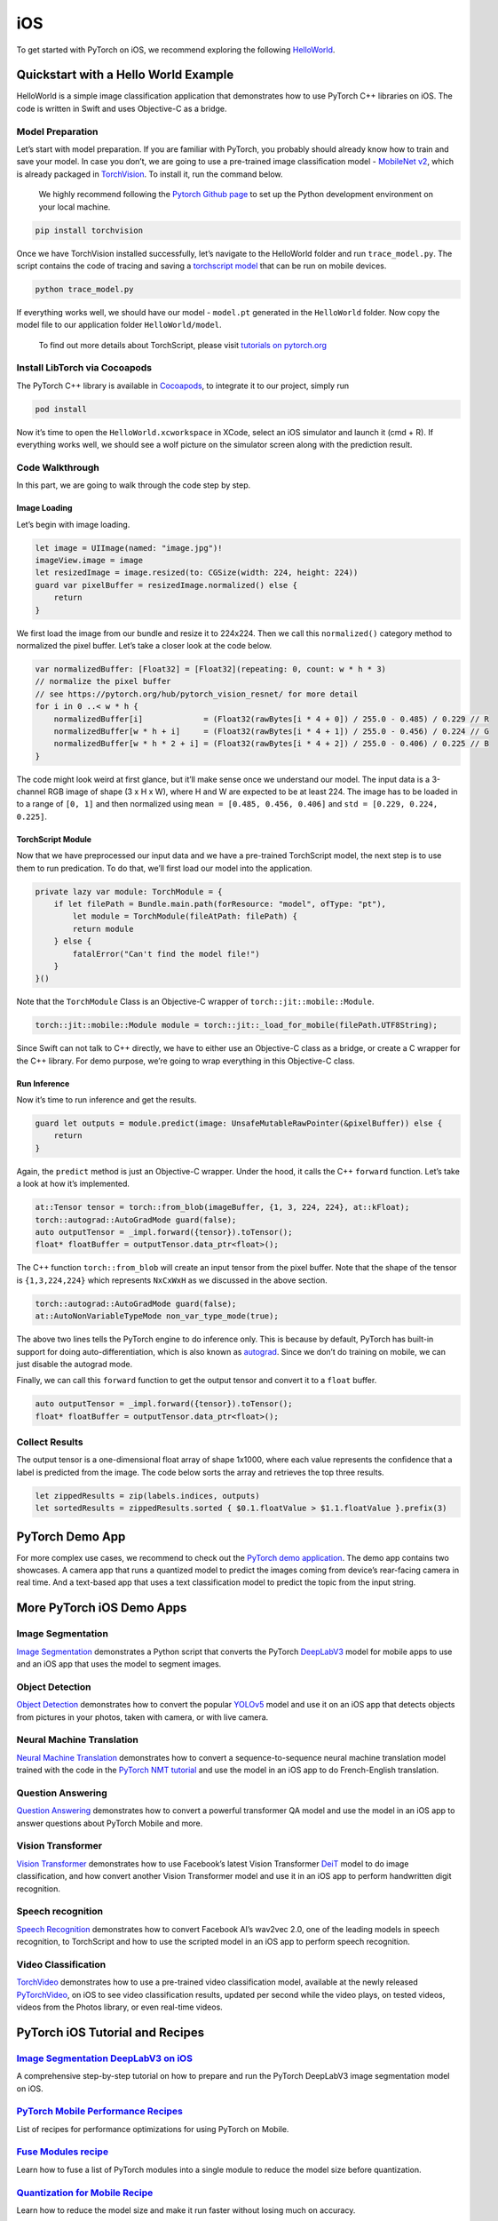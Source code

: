 iOS
===

To get started with PyTorch on iOS, we recommend exploring the following
`HelloWorld <https://github.com/pytorch/ios-demo-app/tree/master/HelloWorld>`__.

Quickstart with a Hello World Example
-------------------------------------

HelloWorld is a simple image classification application that
demonstrates how to use PyTorch C++ libraries on iOS. The code is
written in Swift and uses Objective-C as a bridge.

Model Preparation
~~~~~~~~~~~~~~~~~

Let’s start with model preparation. If you are familiar with PyTorch,
you probably should already know how to train and save your model. In
case you don’t, we are going to use a pre-trained image classification
model - `MobileNet
v2 <https://pytorch.org/hub/pytorch_vision_mobilenet_v2/>`__, which is
already packaged in
`TorchVision <https://pytorch.org/docs/stable/torchvision/index.html>`__.
To install it, run the command below.

   We highly recommend following the `Pytorch Github
   page <https://github.com/pytorch/pytorch>`__ to set up the Python
   development environment on your local machine.

.. code:: shell

   pip install torchvision

Once we have TorchVision installed successfully, let’s navigate to the
HelloWorld folder and run ``trace_model.py``. The script contains the
code of tracing and saving a `torchscript
model <https://pytorch.org/tutorials/beginner/Intro_to_TorchScript_tutorial.html>`__
that can be run on mobile devices.

.. code:: shell

   python trace_model.py

If everything works well, we should have our model - ``model.pt``
generated in the ``HelloWorld`` folder. Now copy the model file to our
application folder ``HelloWorld/model``.

   To find out more details about TorchScript, please visit `tutorials
   on
   pytorch.org <https://pytorch.org/tutorials/advanced/cpp_export.html>`__

Install LibTorch via Cocoapods
~~~~~~~~~~~~~~~~~~~~~~~~~~~~~~

The PyTorch C++ library is available in
`Cocoapods <https://cocoapods.org/>`__, to integrate it to our project,
simply run

.. code:: ruby

   pod install

Now it’s time to open the ``HelloWorld.xcworkspace`` in XCode, select an
iOS simulator and launch it (cmd + R). If everything works well, we
should see a wolf picture on the simulator screen along with the
prediction result.

Code Walkthrough
~~~~~~~~~~~~~~~~

In this part, we are going to walk through the code step by step.

Image Loading
^^^^^^^^^^^^^

Let’s begin with image loading.

.. code:: swift

   let image = UIImage(named: "image.jpg")!
   imageView.image = image
   let resizedImage = image.resized(to: CGSize(width: 224, height: 224))
   guard var pixelBuffer = resizedImage.normalized() else {
       return
   }

We first load the image from our bundle and resize it to 224x224. Then
we call this ``normalized()`` category method to normalized the pixel
buffer. Let’s take a closer look at the code below.

.. code:: swift

   var normalizedBuffer: [Float32] = [Float32](repeating: 0, count: w * h * 3)
   // normalize the pixel buffer
   // see https://pytorch.org/hub/pytorch_vision_resnet/ for more detail
   for i in 0 ..< w * h {
       normalizedBuffer[i]             = (Float32(rawBytes[i * 4 + 0]) / 255.0 - 0.485) / 0.229 // R
       normalizedBuffer[w * h + i]     = (Float32(rawBytes[i * 4 + 1]) / 255.0 - 0.456) / 0.224 // G
       normalizedBuffer[w * h * 2 + i] = (Float32(rawBytes[i * 4 + 2]) / 255.0 - 0.406) / 0.225 // B
   }

The code might look weird at first glance, but it’ll make sense once we
understand our model. The input data is a 3-channel RGB image of shape
(3 x H x W), where H and W are expected to be at least 224. The image
has to be loaded in to a range of ``[0, 1]`` and then normalized using
``mean = [0.485, 0.456, 0.406]`` and ``std = [0.229, 0.224, 0.225]``.

TorchScript Module
^^^^^^^^^^^^^^^^^^

Now that we have preprocessed our input data and we have a pre-trained
TorchScript model, the next step is to use them to run predication. To
do that, we’ll first load our model into the application.

.. code:: swift

   private lazy var module: TorchModule = {
       if let filePath = Bundle.main.path(forResource: "model", ofType: "pt"),
           let module = TorchModule(fileAtPath: filePath) {
           return module
       } else {
           fatalError("Can't find the model file!")
       }
   }()

Note that the ``TorchModule`` Class is an Objective-C wrapper of
``torch::jit::mobile::Module``.

.. code:: cpp

   torch::jit::mobile::Module module = torch::jit::_load_for_mobile(filePath.UTF8String);

Since Swift can not talk to C++ directly, we have to either use an
Objective-C class as a bridge, or create a C wrapper for the C++
library. For demo purpose, we’re going to wrap everything in this
Objective-C class.

Run Inference
^^^^^^^^^^^^^

Now it’s time to run inference and get the results.

.. code:: swift

   guard let outputs = module.predict(image: UnsafeMutableRawPointer(&pixelBuffer)) else {
       return
   }

Again, the ``predict`` method is just an Objective-C wrapper. Under the
hood, it calls the C++ ``forward`` function. Let’s take a look at how
it’s implemented.

.. code:: cpp

   at::Tensor tensor = torch::from_blob(imageBuffer, {1, 3, 224, 224}, at::kFloat);
   torch::autograd::AutoGradMode guard(false);
   auto outputTensor = _impl.forward({tensor}).toTensor();
   float* floatBuffer = outputTensor.data_ptr<float>();

The C++ function ``torch::from_blob`` will create an input tensor from
the pixel buffer. Note that the shape of the tensor is ``{1,3,224,224}``
which represents ``NxCxWxH`` as we discussed in the above section.

.. code:: cpp

   torch::autograd::AutoGradMode guard(false);
   at::AutoNonVariableTypeMode non_var_type_mode(true);

The above two lines tells the PyTorch engine to do inference only. This
is because by default, PyTorch has built-in support for doing
auto-differentiation, which is also known as
`autograd <https://pytorch.org/docs/stable/notes/autograd.html>`__.
Since we don’t do training on mobile, we can just disable the autograd
mode.

Finally, we can call this ``forward`` function to get the output tensor
and convert it to a ``float`` buffer.

.. code:: cpp

   auto outputTensor = _impl.forward({tensor}).toTensor();
   float* floatBuffer = outputTensor.data_ptr<float>();

Collect Results
~~~~~~~~~~~~~~~

The output tensor is a one-dimensional float array of shape 1x1000,
where each value represents the confidence that a label is predicted
from the image. The code below sorts the array and retrieves the top
three results.

.. code:: swift

   let zippedResults = zip(labels.indices, outputs)
   let sortedResults = zippedResults.sorted { $0.1.floatValue > $1.1.floatValue }.prefix(3)

PyTorch Demo App
----------------

For more complex use cases, we recommend to check out the `PyTorch demo
application <https://github.com/pytorch/ios-demo-app>`__. The demo app
contains two showcases. A camera app that runs a quantized model to
predict the images coming from device’s rear-facing camera in real time.
And a text-based app that uses a text classification model to predict
the topic from the input string.

More PyTorch iOS Demo Apps
--------------------------

Image Segmentation
~~~~~~~~~~~~~~~~~~

`Image
Segmentation <https://github.com/pytorch/ios-demo-app/tree/master/ImageSegmentation>`__
demonstrates a Python script that converts the PyTorch
`DeepLabV3 <https://pytorch.org/hub/pytorch_vision_deeplabv3_resnet101/>`__
model for mobile apps to use and an iOS app that uses the model to
segment images.

Object Detection
~~~~~~~~~~~~~~~~

`Object
Detection <https://github.com/pytorch/ios-demo-app/tree/master/ObjectDetection>`__
demonstrates how to convert the popular
`YOLOv5 <https://pytorch.org/hub/ultralytics_yolov5/>`__ model and use
it on an iOS app that detects objects from pictures in your photos,
taken with camera, or with live camera.

Neural Machine Translation
~~~~~~~~~~~~~~~~~~~~~~~~~~

`Neural Machine
Translation <https://github.com/pytorch/ios-demo-app/tree/master/Seq2SeqNMT>`__
demonstrates how to convert a sequence-to-sequence neural machine
translation model trained with the code in the `PyTorch NMT
tutorial <https://pytorch.org/tutorials/intermediate/seq2seq_translation_tutorial.html>`__
and use the model in an iOS app to do French-English translation.

Question Answering
~~~~~~~~~~~~~~~~~~

`Question
Answering <https://github.com/pytorch/ios-demo-app/tree/master/QuestionAnswering>`__
demonstrates how to convert a powerful transformer QA model and use the
model in an iOS app to answer questions about PyTorch Mobile and more.

Vision Transformer
~~~~~~~~~~~~~~~~~~

`Vision
Transformer <https://github.com/pytorch/ios-demo-app/tree/master/ViT4MNIST>`__
demonstrates how to use Facebook’s latest Vision Transformer
`DeiT <https://github.com/facebookresearch/deit>`__ model to do image
classification, and how convert another Vision Transformer model and use
it in an iOS app to perform handwritten digit recognition.

Speech recognition
~~~~~~~~~~~~~~~~~~

`Speech
Recognition <https://github.com/pytorch/ios-demo-app/tree/master/SpeechRecognition>`__
demonstrates how to convert Facebook AI’s wav2vec 2.0, one of the
leading models in speech recognition, to TorchScript and how to use the
scripted model in an iOS app to perform speech recognition.

Video Classification
~~~~~~~~~~~~~~~~~~~~

`TorchVideo <https://github.com/pytorch/ios-demo-app/tree/master/TorchVideo>`__
demonstrates how to use a pre-trained video classification model,
available at the newly released
`PyTorchVideo <https://github.com/facebookresearch/pytorchvideo>`__, on
iOS to see video classification results, updated per second while the
video plays, on tested videos, videos from the Photos library, or even
real-time videos.

PyTorch iOS Tutorial and Recipes
--------------------------------

`Image Segmentation DeepLabV3 on iOS <https://pytorch.org/tutorials/beginner/deeplabv3_on_ios.html>`__
~~~~~~~~~~~~~~~~~~~~~~~~~~~~~~~~~~~~~~~~~~~~~~~~~~~~~~~~~~~~~~~~~~~~~~~~~~~~~~~~~~~~~~~~~~~~~~~~~~~~~~

A comprehensive step-by-step tutorial on how to prepare and run the
PyTorch DeepLabV3 image segmentation model on iOS.

`PyTorch Mobile Performance Recipes <https://pytorch.org/tutorials/recipes/mobile_perf.html>`__
~~~~~~~~~~~~~~~~~~~~~~~~~~~~~~~~~~~~~~~~~~~~~~~~~~~~~~~~~~~~~~~~~~~~~~~~~~~~~~~~~~~~~~~~~~~~~~~

List of recipes for performance optimizations for using PyTorch on
Mobile.

`Fuse Modules recipe <https://pytorch.org/tutorials/recipes/fuse.html>`__
~~~~~~~~~~~~~~~~~~~~~~~~~~~~~~~~~~~~~~~~~~~~~~~~~~~~~~~~~~~~~~~~~~~~~~~~~

Learn how to fuse a list of PyTorch modules into a single module to
reduce the model size before quantization.

`Quantization for Mobile Recipe <https://pytorch.org/tutorials/recipes/quantization.html>`__
~~~~~~~~~~~~~~~~~~~~~~~~~~~~~~~~~~~~~~~~~~~~~~~~~~~~~~~~~~~~~~~~~~~~~~~~~~~~~~~~~~~~~~~~~~~~

Learn how to reduce the model size and make it run faster without losing
much on accuracy.

`Script and Optimize for Mobile <https://pytorch.org/tutorials/recipes/script_optimized.html>`__
~~~~~~~~~~~~~~~~~~~~~~~~~~~~~~~~~~~~~~~~~~~~~~~~~~~~~~~~~~~~~~~~~~~~~~~~~~~~~~~~~~~~~~~~~~~~~~~~

Learn how to convert the model to TorchScipt and (optional) optimize it
for mobile apps.

`Model Preparation for iOS Recipe <https://pytorch.org/tutorials/recipes/model_preparation_ios.html>`__
~~~~~~~~~~~~~~~~~~~~~~~~~~~~~~~~~~~~~~~~~~~~~~~~~~~~~~~~~~~~~~~~~~~~~~~~~~~~~~~~~~~~~~~~~~~~~~~~~~~~~~~

Learn how to add the model in an iOS project and use PyTorch pod for
iOS.

Build PyTorch iOS Libraries from Source
---------------------------------------

To track the latest updates for iOS, you can build the PyTorch iOS
libraries from the source code.

::

   git clone --recursive https://github.com/pytorch/pytorch
   cd pytorch
   # if you are updating an existing checkout
   git submodule sync
   git submodule update --init --recursive

..

   Make sure you have ``cmake`` and Python installed correctly on your
   local machine. We recommend following the `Pytorch Github
   page <https://github.com/pytorch/pytorch>`__ to set up the Python
   development environment

Build LibTorch for iOS Simulators
~~~~~~~~~~~~~~~~~~~~~~~~~~~~~~~~~

Open terminal and navigate to the PyTorch root directory. Run the
following command (if you already build LibTorch for iOS devices (see
below), run ``rm -rf build_ios`` first):

::

   BUILD_PYTORCH_MOBILE=1 IOS_PLATFORM=SIMULATOR ./scripts/build_ios.sh

After the build succeeds, all static libraries and header files will be
generated under ``build_ios/install``

Build LibTorch for arm64 Devices
~~~~~~~~~~~~~~~~~~~~~~~~~~~~~~~~

Open terminal and navigate to the PyTorch root directory. Run the
following command (if you already build LibTorch for iOS simulators, run
``rm -rf build_ios`` first):

::

   BUILD_PYTORCH_MOBILE=1 IOS_ARCH=arm64 ./scripts/build_ios.sh

After the build succeeds, all static libraries and header files will be
generated under ``build_ios/install``

XCode Setup
~~~~~~~~~~~

Open your project in XCode, go to your project Target’s ``Build Phases``
- ``Link Binaries With Libraries``, click the + sign and add all the
library files located in ``build_ios/install/lib``. Navigate to the
project ``Build Settings``, set the value **Header Search Paths** to
``build_ios/install/include`` and **Library Search Paths** to
``build_ios/install/lib``.

In the build settings, search for **other linker flags**. Add a custom
linker flag below

::

   -all_load

To use the custom built libraries the project, replace
``#import <LibTorch/LibTorch.h>`` (in ``TorchModule.mm``) which is
needed when using LibTorch via Cocoapods with the code below:

::

   #include "ATen/ATen.h"
   #include "caffe2/core/timer.h"
   #include "caffe2/utils/string_utils.h"
   #include "torch/csrc/autograd/grad_mode.h"
   #include "torch/csrc/jit/mobile/import.h"
   #include "torch/csrc/jit/mobile/module.h"
   #include "torch/script.h"

Finally, disable bitcode for your target by selecting the Build
Settings, searching for **Enable Bitcode**, and set the value to **No**.

Custom Build
------------

Starting from 1.4.0, PyTorch supports custom build. You can now build
the PyTorch library that only contains the operators needed by your
model. To do that, follow the steps below

1. Verify your PyTorch version is 1.4.0 or above. You can do that by
checking the value of ``torch.__version__``.

2. To dump the operators in your model, say ``MobileNetV2``, run the
following lines of Python code:

.. code:: python

   import torch, yaml
   model = torch.jit.load('MobileNetV2.pt')
   ops = torch.jit.export_opnames(model)
   with open('MobileNetV2.yaml', 'w') as output:
       yaml.dump(ops, output)

In the snippet above, you first need to load the ScriptModule. Then, use
``export_opnames`` to return a list of operator names of the
ScriptModule and its submodules. Lastly, save the result in a yaml file.

3. To run the iOS build script locally with the prepared yaml list of
operators, pass in the yaml file generate from the last step into the
environment variable ``SELECTED_OP_LIST``. Also in the arguments,
specify ``BUILD_PYTORCH_MOBILE=1`` as well as the platform/architechture
type. Take the arm64 build for example, the command should be:

::

   SELECTED_OP_LIST=MobileNetV2.yaml BUILD_PYTORCH_MOBILE=1 IOS_ARCH=arm64 ./scripts/build_ios.sh

4. After the build succeeds, you can integrate the result libraries to
your project by following the `XCode Setup <#xcode-setup>`__ section
above.

5. The last step is to add a single line of C++ code before running
``forward``. This is because by default JIT will do some optimizations
on operators (fusion for example), which might break the consistency
with the ops we dumped from the model.

.. code:: cpp

   torch::jit::GraphOptimizerEnabledGuard guard(false);

Use PyTorch JIT interpreter
---------------------------

PyTorch JIT interpreter is the default interpreter before 1.9 (a version
of our PyTorch interpreter that is not as size-efficient). It will still
be supported in 1.9, and can be used in CocoaPods:

::

   pod 'LibTorch', '~>1.9.0'

iOS Tutorials
-------------

Watch the following `video <https://youtu.be/amTepUIR93k>`__ as PyTorch
Partner Engineer Brad Heintz walks through steps for setting up the
PyTorch Runtime for iOS projects:

`|PyTorch Mobile Runtime for iOS|\ {:height=“75%”
width=“75%”} <https://youtu.be/amTepUIR93k%22%20PyTorch%20Mobile%20Runtime%20for%20iOS%22>`__

The corresponding code can be found
`here <https://github.com/pytorch/workshops/tree/master/PTMobileWalkthruIOS>`__.

Additionally, checkout our `Mobile Performance
Recipes <https://pytorch.org/tutorials/recipes/mobile_perf.html>`__
which cover how to optimize your model and check if optimizations helped
via benchmarking.

API Docs
--------

Currently, the iOS framework uses the Pytorch C++ front-end APIs
directly. The C++ document can be found
`here <https://pytorch.org/cppdocs/>`__. To learn more about it, we
recommend exploring the `C++ front-end
tutorials <https://pytorch.org/tutorials/advanced/cpp_frontend.html>`__
on PyTorch webpage.

Issues and Contribution
-----------------------

If you have any questions or want to contribute to PyTorch, please feel
free to drop issues or open a pull request to get in touch.

.. raw:: html

   <!-- Do not remove the below script -->

.. raw:: html

   <script page-id="ios" src="{{ site.baseurl }}/assets/menu-tab-selection.js"></script>

.. |PyTorch Mobile Runtime for iOS| image:: https://i.ytimg.com/vi/JFy3uHyqXn0/maxresdefault.jpg
